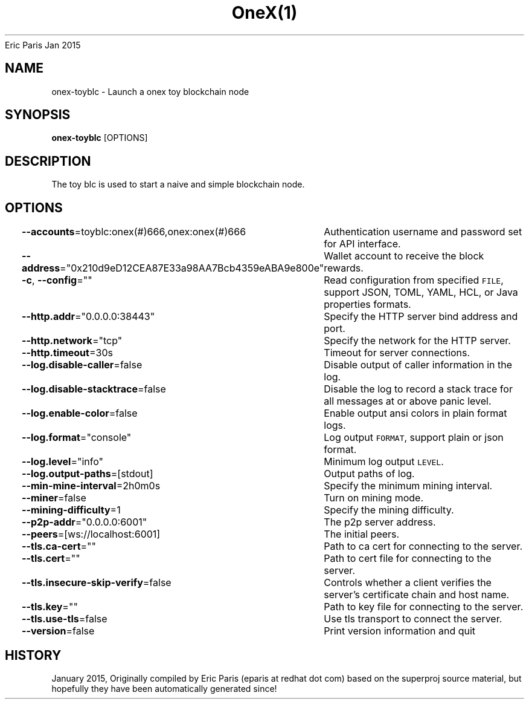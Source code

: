 .nh
.TH OneX(1) onex User Manuals
Eric Paris
Jan 2015

.SH NAME
.PP
onex-toyblc - Launch a onex toy blockchain node


.SH SYNOPSIS
.PP
\fBonex-toyblc\fP [OPTIONS]


.SH DESCRIPTION
.PP
The toy blc is used to start a naive and simple blockchain node.


.SH OPTIONS
.PP
\fB--accounts\fP=toyblc:onex(#)666,onex:onex(#)666
	Authentication username and password set for API interface.

.PP
\fB--address\fP="0x210d9eD12CEA87E33a98AA7Bcb4359eABA9e800e"
	Wallet account to receive the block rewards.

.PP
\fB-c\fP, \fB--config\fP=""
	Read configuration from specified \fB\fCFILE\fR, support JSON, TOML, YAML, HCL, or Java properties formats.

.PP
\fB--http.addr\fP="0.0.0.0:38443"
	Specify the HTTP server bind address and port.

.PP
\fB--http.network\fP="tcp"
	Specify the network for the HTTP server.

.PP
\fB--http.timeout\fP=30s
	Timeout for server connections.

.PP
\fB--log.disable-caller\fP=false
	Disable output of caller information in the log.

.PP
\fB--log.disable-stacktrace\fP=false
	Disable the log to record a stack trace for all messages at or above panic level.

.PP
\fB--log.enable-color\fP=false
	Enable output ansi colors in plain format logs.

.PP
\fB--log.format\fP="console"
	Log output \fB\fCFORMAT\fR, support plain or json format.

.PP
\fB--log.level\fP="info"
	Minimum log output \fB\fCLEVEL\fR\&.

.PP
\fB--log.output-paths\fP=[stdout]
	Output paths of log.

.PP
\fB--min-mine-interval\fP=2h0m0s
	Specify the minimum mining interval.

.PP
\fB--miner\fP=false
	Turn on mining mode.

.PP
\fB--mining-difficulty\fP=1
	Specify the mining difficulty.

.PP
\fB--p2p-addr\fP="0.0.0.0:6001"
	The p2p server address.

.PP
\fB--peers\fP=[ws://localhost:6001]
	The initial peers.

.PP
\fB--tls.ca-cert\fP=""
	Path to ca cert for connecting to the server.

.PP
\fB--tls.cert\fP=""
	Path to cert file for connecting to the server.

.PP
\fB--tls.insecure-skip-verify\fP=false
	Controls whether a client verifies the server's certificate chain and host name.

.PP
\fB--tls.key\fP=""
	Path to key file for connecting to the server.

.PP
\fB--tls.use-tls\fP=false
	Use tls transport to connect the server.

.PP
\fB--version\fP=false
	Print version information and quit


.SH HISTORY
.PP
January 2015, Originally compiled by Eric Paris (eparis at redhat dot com) based on the superproj source material, but hopefully they have been automatically generated since!
